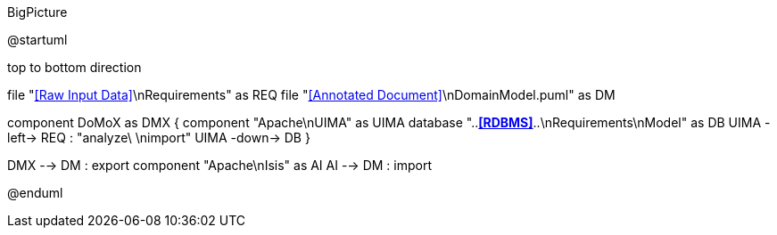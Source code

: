 .BigPicture
[plantuml,file="BigPicture.png"]
--
@startuml

top to bottom direction

file "<<Raw Input Data>>\nRequirements" as REQ
file "<<Annotated Document>>\nDomainModel.puml" as DM

component DoMoX  as DMX {
    component "Apache\nUIMA" as UIMA
    database "..**<<RDBMS>>**..\nRequirements\nModel" as DB
    UIMA -left-> REQ : "analyze\ \nimport"
    UIMA -down-> DB
}

DMX --> DM : export
component "Apache\nIsis" as AI
AI --> DM : import

@enduml
--
